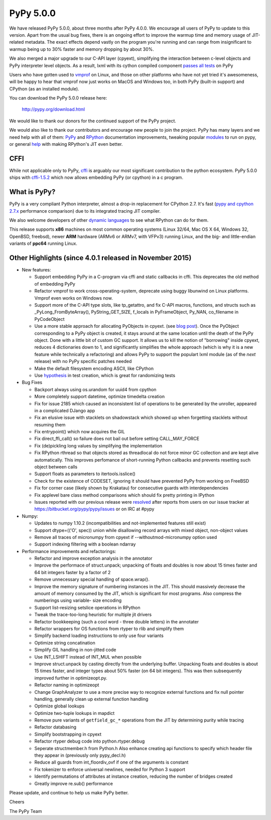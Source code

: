==========
PyPy 5.0.0
==========

We have released PyPy 5.0.0, about three months after PyPy 4.0.0. 
We encourage all users of PyPy to update to this version. Apart from the usual
bug fixes, there is an ongoing effort to improve the warmup time and memory
usage of JIT-related metadata. The exact effects depend vastly on the program
you're running and can range from insignificant to warmup being up to 30%
faster and memory dropping by about 30%. 

We also merged a major upgrade to our C-API layer (cpyext), simplifying the
interaction between c-level objects and PyPy interpreter level objects. As a
result, lxml  with its cython compiled component `passes all tests`_ on PyPy

Users who have gotten used to vmprof_ on Linux, and those on other platforms
who have not yet tried it's awesomeness, will be happy to hear that vmprof
now just works on MacOS and Windows too, in both PyPy (built-in support) and
CPython (as an installed module).

You can download the PyPy 5.0.0 release here:

    http://pypy.org/download.html

We would like to thank our donors for the continued support of the PyPy
project.

We would also like to thank our contributors and 
encourage new people to join the project. PyPy has many
layers and we need help with all of them: `PyPy`_ and `RPython`_ documentation
improvements, tweaking popular `modules`_ to run on pypy, or general `help`_ 
with making RPython's JIT even better. 

CFFI
====

While not applicable only to PyPy, `cffi`_ is arguably our most significant
contribution to the python ecosystem. PyPy 5.0.0 ships with 
`cffi-1.5.2`_ which now allows embedding PyPy (or cpython) in a c program.

.. _`PyPy`: http://doc.pypy.org 
.. _`RPython`: https://rpython.readthedocs.org
.. _`cffi`: https://cffi.readthedocs.org
.. _`cffi-1.5.2`: http://cffi.readthedocs.org/en/latest/whatsnew.html#v1-5-2
.. _`modules`: http://doc.pypy.org/en/latest/project-ideas.html#make-more-python-modules-pypy-friendly
.. _`help`: http://doc.pypy.org/en/latest/project-ideas.html
.. _`numpy`: https://bitbucket.org/pypy/numpy
.. _`passes all tests`: https://bitbucket.org/pypy/compatibility/wiki/lxml
.. _vmprof: http://vmprof.readthedocs.org

What is PyPy?
=============

PyPy is a very compliant Python interpreter, almost a drop-in replacement for
CPython 2.7. It's fast (`pypy and cpython 2.7.x`_ performance comparison)
due to its integrated tracing JIT compiler.

We also welcome developers of other
`dynamic languages`_ to see what RPython can do for them.

This release supports **x86** machines on most common operating systems
(Linux 32/64, Mac OS X 64, Windows 32, OpenBSD, freebsd),
newer **ARM** hardware (ARMv6 or ARMv7, with VFPv3) running Linux, and the
big- and little-endian variants of **ppc64** running Linux.

.. _`pypy and cpython 2.7.x`: http://speed.pypy.org
.. _`dynamic languages`: http://pypyjs.org

Other Highlights (since 4.0.1 released in November 2015)
=======================================================

* New features:

  * Support embedding PyPy in a C-program via cffi and static callbacks in cffi.
    This deprecates the old method of embedding PyPy

  * Refactor vmprof to work cross-operating-system, deprecate using buggy
    libunwind on Linux platforms. Vmprof even works on Windows now.

  * Support more of the C-API type slots, like tp_getattro, and fix C-API
    macros, functions, and structs such as _PyLong_FromByteArray(),
    PyString_GET_SIZE, f_locals in PyFrameObject, Py_NAN, co_filename in
    PyCodeObject

  * Use a more stable approach for allocating PyObjects in cpyext. (see
    `blog post`_). Once the PyObject corresponding to a PyPy object is created,
    it stays around at the same location until the death of the PyPy object.
    Done with a little bit of custom GC support.  It allows us to kill the
    notion of "borrowing" inside cpyext, reduces 4 dictionaries down to 1, and
    significantly simplifies the whole approach (which is why it is a new
    feature while technically a refactoring) and allows PyPy to support the
    populart lxml module (as of the *next* release) with no PyPy specific
    patches needed

  * Make the default filesystem encoding ASCII, like CPython

  * Use `hypothesis`_ in test creation, which is great for randomizing tests

* Bug Fixes

  * Backport always using os.urandom for uuid4 from cpython

  * More completely support datetime, optimize timedelta creation

  * Fix for issue 2185 which caused an inconsistent list of operations to be
    generated by the unroller, appeared in a complicated DJango app

  * Fix an elusive issue with stacklets on shadowstack which showed up when
    forgetting  stacklets without resuming them

  * Fix entrypoint() which now acquires the GIL

  * Fix direct_ffi_call() so failure does not bail out before setting CALL_MAY_FORCE

  * Fix (de)pickling long values by simplifying the implementation

  * Fix RPython rthread so that objects stored as threadlocal do not force minor
    GC collection and are kept alive automatically. This improves perfomance of
    short-running Python callbacks and prevents resetting such object between
    calls

  * Support floats as parameters to itertools.isslice()

  * Check for the existence of CODESET, ignoring it should have prevented PyPy
    from working on FreeBSD

  * Fix for corner case (likely shown by Krakatau) for consecutive guards with
    interdependencies

  * Fix applevel bare class method comparisons which should fix pretty printing
    in IPython

  * Issues reported with our previous release were resolved_ after reports from users on
    our issue tracker at https://bitbucket.org/pypy/pypy/issues or on IRC at
    #pypy

* Numpy:

  * Updates to numpy 1.10.2 (incompatibilities and not-implemented features
    still exist)

  * Support dtype=(('O', spec)) union while disallowing record arrays with
    mixed object, non-object values

  * Remove all traces of micronumpy from cpyext if --withoutmod-micronumpy option used

  * Support indexing filtering with a boolean ndarray

* Performance improvements and refactorings:

  * Refactor and improve exception analysis in the annotator

  * Improve the performace of struct.unpack; unpacking of floats and doubles
    is now about 15 times faster and 64 bit integers faster by a factor of 2

  * Remove unnecessary special handling of space.wrap().

  * Improve the memory signature of numbering instances in the JIT. This should
    massively decrease the amount of memory consumed by the JIT, which is
    significant for most programs. Also compress the numberings using variable-
    size encoding

  * Support list-resizing setslice operations in RPython

  * Tweak the trace-too-long heuristic for multiple jit drivers

  * Refactor bookkeeping (such a cool word - three double letters) in the
    annotater
    
  * Refactor wrappers for OS functions from rtyper to rlib and simplify them

  * Simplify backend loading instructions to only use four variants

  * Optimize string concatination

  * Simplify GIL handling in non-jitted code

  * Use INT_LSHIFT instead of INT_MUL when possible

  * Improve struct.unpack by casting directly from the underlying buffer. 
    Unpacking floats and doubles is about 15 times faster, and integer types
    about 50% faster (on 64 bit integers). This was then subsequently
    improved further in optimizeopt.py.

  * Refactor naming in optimizeopt

  * Change GraphAnalyzer to use a more precise way to recognize external
    functions and fix null pointer handling, generally clean up external
    function handling

  * Optimize global lookups

  * Optimize two-tuple lookups in mapdict

  * Remove pure variants of ``getfield_gc_*`` operations from the JIT by
    determining purity while tracing

  * Refactor databasing

  * Simplify bootstrapping in cpyext

  * Refactor rtyper debug code into python.rtyper.debug

  * Seperate structmember.h from Python.h Also enhance creating api functions
    to specify which header file they appear in (previously only pypy_decl.h) 

  * Reduce all guards from int_floordiv_ovf if one of the arguments is constant

  * Fix tokenizer to enforce universal newlines, needed for Python 3 support

  * Identify permutations of attributes at instance creation, reducing the
    number of bridges created

  * Greatly improve re.sub() performance

.. _resolved: http://doc.pypy.org/en/latest/whatsnew-5.0.0.html
.. _`hypothesis`: http://hypothesis.readthedocs.org
.. _`blog post`: http://morepypy.blogspot.com/2016/02/c-api-support-update.html

Please update, and continue to help us make PyPy better.

Cheers

The PyPy Team

